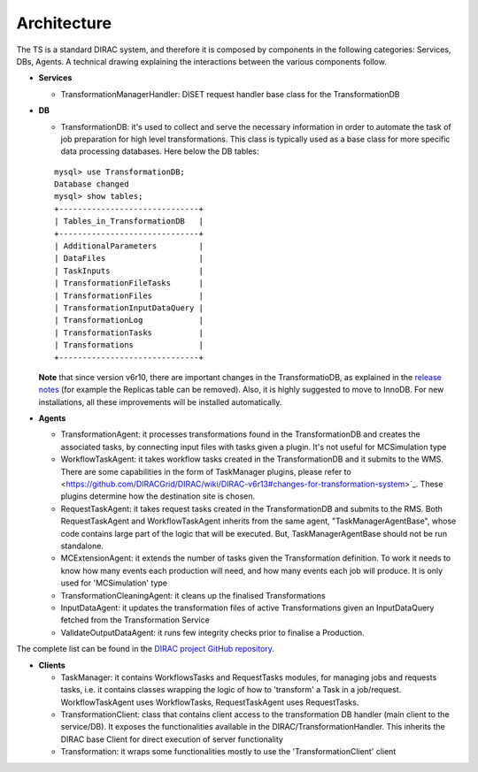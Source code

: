 .. _dev_ts_architecture:

Architecture
============

The TS is a standard DIRAC system, and therefore it is composed by components in the following categories: Services, DBs, Agents.
A technical drawing explaining the interactions between the various components follow.

.. image:: ../../../_static/Systems/TS/TS-technical.png
   :alt: Transformation System schema.
   :align: center

* **Services**

  * TransformationManagerHandler:
    DISET request handler base class for the TransformationDB

* **DB**

  * TransformationDB:
    it's used to collect and serve the necessary information in order to automate the task of job preparation for high level transformations.
    This class is typically used as a base class for more specific data processing databases. Here below the DB tables:

  ::

      mysql> use TransformationDB;
      Database changed
      mysql> show tables;
      +------------------------------+
      | Tables_in_TransformationDB   |
      +------------------------------+
      | AdditionalParameters         |
      | DataFiles                    |
      | TaskInputs                   |
      | TransformationFileTasks      |
      | TransformationFiles          |
      | TransformationInputDataQuery |
      | TransformationLog            |
      | TransformationTasks          |
      | Transformations              |
      +------------------------------+


  **Note** that since version v6r10, there are important changes in the TransformatioDB, as explained in the `release notes <https://github.com/DIRACGrid/DIRAC/wiki/DIRAC-v6r10#transformationdb>`_ (for example the Replicas table can be removed). Also, it is highly suggested to move to InnoDB. For new installations, all these improvements will be installed automatically.

* **Agents**

  * TransformationAgent: it processes transformations found in the TransformationDB and creates the associated tasks,
    by connecting input files with tasks given a plugin. It's not useful for MCSimulation type

  * WorkflowTaskAgent: it takes workflow tasks created in the TransformationDB and it submits to the WMS.
    There are some capabilities in the form of TaskManager plugins,
    please refer to <https://github.com/DIRACGrid/DIRAC/wiki/DIRAC-v6r13#changes-for-transformation-system>`_.
    These plugins determine how the destination site is chosen.

  * RequestTaskAgent: it takes request tasks created in the TransformationDB and submits to the RMS.
    Both RequestTaskAgent and WorkflowTaskAgent inherits from the same agent, "TaskManagerAgentBase", whose code contains large part of the logic that will be executed. But, TaskManagerAgentBase should not be run standalone.

  * MCExtensionAgent: it extends the number of tasks given the Transformation definition. To work it needs to know how many events each production will need, and how many events each job will produce. It is only used for 'MCSimulation' type

  * TransformationCleaningAgent: it cleans up the finalised Transformations

  * InputDataAgent: it updates the transformation files of active Transformations given an InputDataQuery fetched from the Transformation Service

  * ValidateOutputDataAgent: it runs few integrity checks prior to finalise a Production.

The complete list can be found in the `DIRAC project GitHub repository <https://github.com/DIRACGrid/DIRAC/tree/integration/TransformationSystem/Agent>`_.

* **Clients**

  * TaskManager: it contains WorkflowsTasks and RequestTasks modules, for managing jobs and requests tasks, i.e. it contains classes wrapping the logic of how to 'transform' a Task in a job/request. WorkflowTaskAgent uses WorkflowTasks, RequestTaskAgent uses RequestTasks.

  * TransformationClient: class that contains client access to the transformation DB handler (main client to the service/DB). It exposes the functionalities available in the DIRAC/TransformationHandler. This inherits the DIRAC base Client for direct execution of server functionality

  * Transformation: it wraps some functionalities mostly to use the 'TransformationClient' client

